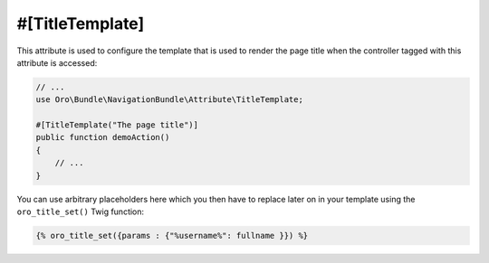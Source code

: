 #[TitleTemplate]
================

This attribute is used to configure the template that is used to render the page title when the
controller tagged with this attribute is accessed:

.. code-block:: php


    // ...
    use Oro\Bundle\NavigationBundle\Attribute\TitleTemplate;

    #[TitleTemplate("The page title")]
    public function demoAction()
    {
        // ...
    }

You can use arbitrary placeholders here which you then have to replace later on in your template
using the ``oro_title_set()`` Twig function:

.. code-block:: html+jinja


    {% oro_title_set({params : {"%username%": fullname }}) %}
